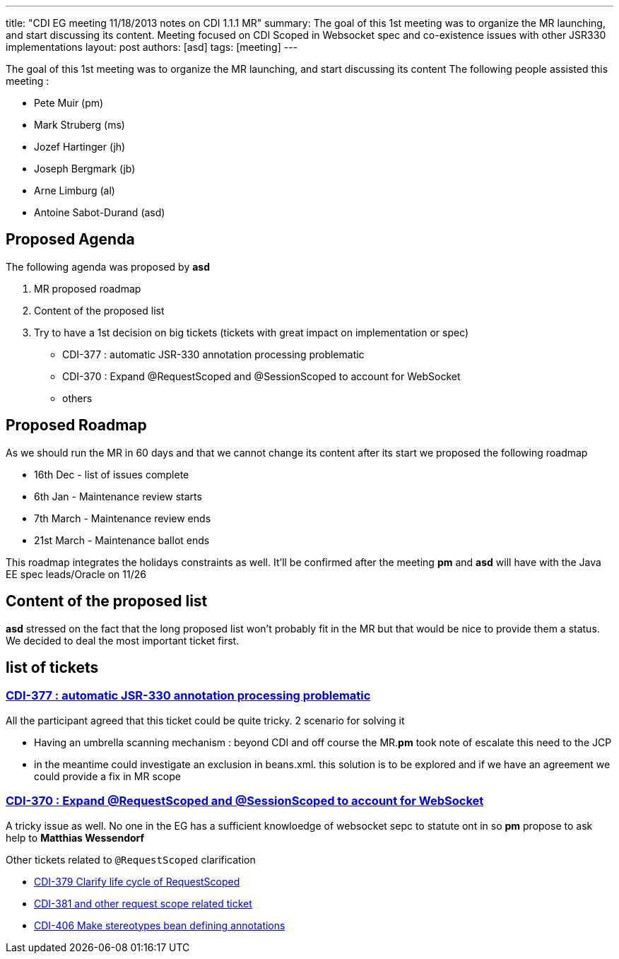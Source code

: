 ---
title: "CDI EG meeting 11/18/2013 notes on CDI 1.1.1 MR"
summary: The goal of this 1st meeting was to organize the MR launching, and start discussing its content. Meeting focused on CDI Scoped in Websocket spec and co-existence issues with other JSR330 implementations
layout: post
authors: [asd]
tags: [meeting]
---


The goal of this 1st meeting was to organize the MR launching, and start discussing its content
The following people assisted this meeting :

* Pete Muir (pm)
* Mark Struberg (ms)
* Jozef Hartinger (jh)
* Joseph Bergmark (jb)
* Arne Limburg (al)
* Antoine Sabot-Durand (asd)

== Proposed Agenda 

The following agenda was proposed by *asd*

1. MR proposed roadmap 
2. Content of the proposed list 
3. Try to have a 1st decision on big tickets (tickets with great impact on implementation or spec) 
 * CDI-377 : automatic JSR-330 annotation processing problematic 
 * CDI-370 : Expand @RequestScoped and @SessionScoped to account for WebSocket 
 * others 

== Proposed Roadmap
As we should run the MR in 60 days and that we cannot change its content after its start we proposed the following roadmap

* 16th Dec - list of issues complete
* 6th Jan - Maintenance review starts
* 7th March - Maintenance review ends
* 21st March - Maintenance ballot ends

This roadmap integrates the holidays constraints as well. It'll be confirmed after the meeting *pm* and *asd* will have with the Java EE spec leads/Oracle on 11/26 

== Content of the proposed list

*asd* stressed on the fact that the long proposed list won't probably fit in the MR but that would be nice to provide them a status.
We decided to deal the most important ticket first. 

== list of tickets

=== https://issues.jboss.org/browse/CDI-377[CDI-377 : automatic JSR-330 annotation processing problematic]
All the participant agreed that this ticket could be quite tricky. 2 scenario for solving it

* Having an umbrella scanning mechanism : beyond CDI and off course the MR.*pm* took note of escalate this need to the JCP
* in the meantime could investigate an exclusion in beans.xml. this solution is to be explored and if we have an agreement we could provide a fix in MR scope
  
=== https://issues.jboss.org/browse/CDI-370[CDI-370 : Expand @RequestScoped and @SessionScoped to account for WebSocket]
A tricky issue as well. No one in the EG has a sufficient knowloedge of websocket sepc to statute ont in so *pm* propose to ask help to *Matthias Wessendorf* 

Other tickets related to `@RequestScoped` clarification 

* https://issues.jboss.org/browse/CDI-379[CDI-379 Clarify life cycle of RequestScoped]
* https://issues.jboss.org/browse/CDI-381[CDI-381 and other request scope related ticket]
* https://issues.jboss.org/browse/CDI-406[CDI-406 Make stereotypes bean defining annotations]

